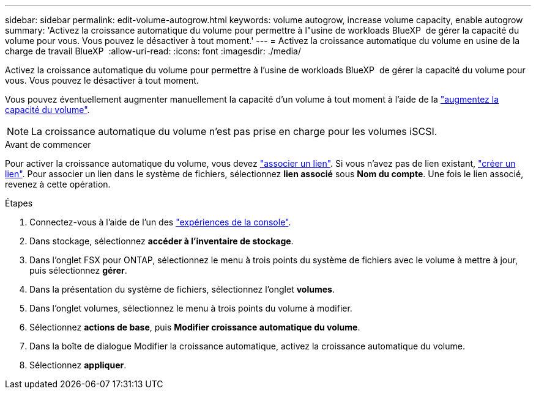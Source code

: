 ---
sidebar: sidebar 
permalink: edit-volume-autogrow.html 
keywords: volume autogrow, increase volume capacity, enable autogrow 
summary: 'Activez la croissance automatique du volume pour permettre à l"usine de workloads BlueXP  de gérer la capacité du volume pour vous. Vous pouvez le désactiver à tout moment.' 
---
= Activez la croissance automatique du volume en usine de la charge de travail BlueXP 
:allow-uri-read: 
:icons: font
:imagesdir: ./media/


[role="lead"]
Activez la croissance automatique du volume pour permettre à l'usine de workloads BlueXP  de gérer la capacité du volume pour vous. Vous pouvez le désactiver à tout moment.

Vous pouvez éventuellement augmenter manuellement la capacité d'un volume à tout moment à l'aide de la link:increase-volume-capacity.html["augmentez la capacité du volume"].


NOTE: La croissance automatique du volume n'est pas prise en charge pour les volumes iSCSI.

.Avant de commencer
Pour activer la croissance automatique du volume, vous devez link:manage-links.html["associer un lien"]. Si vous n'avez pas de lien existant, link:create-link.html["créer un lien"]. Pour associer un lien dans le système de fichiers, sélectionnez *lien associé* sous *Nom du compte*. Une fois le lien associé, revenez à cette opération.

.Étapes
. Connectez-vous à l'aide de l'un des link:https://docs.netapp.com/us-en/workload-setup-admin/console-experiences.html["expériences de la console"^].
. Dans stockage, sélectionnez *accéder à l'inventaire de stockage*.
. Dans l'onglet FSX pour ONTAP, sélectionnez le menu à trois points du système de fichiers avec le volume à mettre à jour, puis sélectionnez *gérer*.
. Dans la présentation du système de fichiers, sélectionnez l'onglet *volumes*.
. Dans l'onglet volumes, sélectionnez le menu à trois points du volume à modifier.
. Sélectionnez *actions de base*, puis *Modifier croissance automatique du volume*.
. Dans la boîte de dialogue Modifier la croissance automatique, activez la croissance automatique du volume.
. Sélectionnez *appliquer*.

